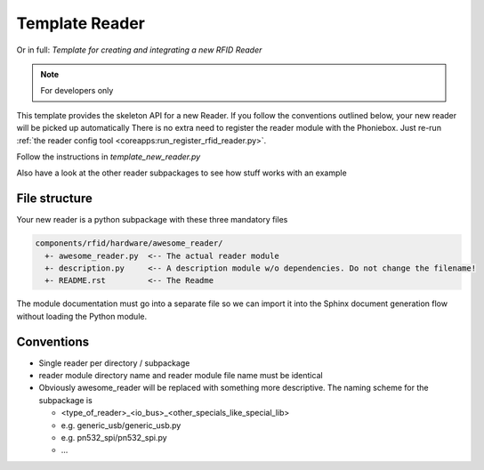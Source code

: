 Template Reader
----------------

Or in full: *Template for creating and integrating a new RFID Reader*

.. note:: For developers only

This template provides the skeleton API for a new Reader.
If you follow the conventions outlined below, your new reader will be picked up automatically
There is no extra need to register the reader module with the Phoniebox.
Just re-run :ref:`the reader config tool <coreapps:run_register_rfid_reader.py>`.

Follow the instructions in `template_new_reader.py`

Also have a look at the other reader subpackages to see how stuff works with an example


File structure
^^^^^^^^^^^^^^^^^^^^

Your new reader is a python subpackage with these three mandatory files

.. code-block:: bash

  components/rfid/hardware/awesome_reader/
    +- awesome_reader.py  <-- The actual reader module
    +- description.py     <-- A description module w/o dependencies. Do not change the filename!
    +- README.rst         <-- The Readme

The module documentation must go into a separate file so we can import it into the Sphinx document generation flow
without loading the Python module.

Conventions
^^^^^^^^^^^^^^^^^^

* Single reader per directory / subpackage
* reader module directory name and reader module file name must be identical
* Obviously awesome_reader will be replaced with something more descriptive. The naming scheme for the subpackage is

  * <type_of_reader>_<io_bus>_<other_specials_like_special_lib>
  * e.g. generic_usb/generic_usb.py
  * e.g. pn532_spi/pn532_spi.py
  * ...
